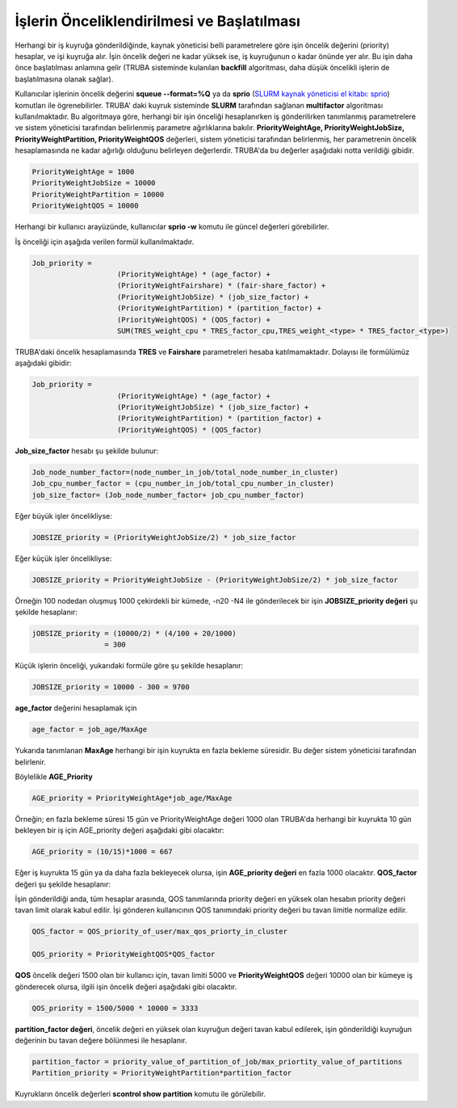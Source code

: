 ==============================================
İşlerin Önceliklendirilmesi ve Başlatılması
==============================================

Herhangi bir iş kuyruğa gönderildiğinde, kaynak yöneticisi belli parametrelere göre işin öncelik değerini (priority) hesaplar, ve işi kuyruğa alır. İşin öncelik değeri ne kadar yüksek ise, iş kuyruğunun o kadar önünde yer alır. Bu işin daha önce başlatılması anlamına gelir (TRUBA sisteminde kulanılan **backfill** algoritması, daha düşük öncelikli işlerin de başlatılmasına olanak sağlar).

Kullanıcılar işlerinin öncelik değerini **squeue --format=%Q** ya da **sprio** (`SLURM kaynak yöneticisi el kitabı: sprio <https://slurm.schedmd.com/sprio.html>`_) komutları ile ögrenebilirler. TRUBA' daki kuyruk sisteminde **SLURM** tarafından sağlanan **multifactor** algoritması kullanılmaktadır. Bu algoritmaya göre, herhangi bir işin önceliği hesaplanırken iş gönderilirken tanımlanmış parametrelere ve sistem yöneticisi tarafından belirlenmiş parametre ağırlıklarına bakılır.
**PriorityWeightAge, PriorityWeightJobSize, PriorityWeightPartition, PriorityWeightQOS** değerleri, sistem yöneticisi tarafından belirlenmiş, her parametrenin öncelik hesaplamasında ne kadar ağırlığı olduğunu belirleyen değerlerdir. TRUBA'da bu değerler aşağıdaki notta verildiği gibidir. 

.. code-block:: bash

  PriorityWeightAge = 1000 
  PriorityWeightJobSize = 10000 
  PriorityWeightPartition = 10000
  PriorityWeightQOS = 10000
  
Herhangi bir kullanıcı arayüzünde, kullanıcılar **sprio -w** komutu ile güncel değerleri görebilirler.

İş önceliği için aşağıda verilen formül kullanılmaktadır.

.. code-block:: bash

   Job_priority =
                       (PriorityWeightAge) * (age_factor) +
                       (PriorityWeightFairshare) * (fair-share_factor) +
                       (PriorityWeightJobSize) * (job_size_factor) +
                       (PriorityWeightPartition) * (partition_factor) +
                       (PriorityWeightQOS) * (QOS_factor) +
                       SUM(TRES_weight_cpu * TRES_factor_cpu,TRES_weight_<type> * TRES_factor_<type>)

TRUBA'daki öncelik hesaplamasında **TRES** ve **Fairshare** parametreleri hesaba katılmamaktadır. Dolayısı ile formülümüz aşağıdaki gibidir:

.. code-block:: bash

   Job_priority =
                       (PriorityWeightAge) * (age_factor) +
                       (PriorityWeightJobSize) * (job_size_factor) +
                       (PriorityWeightPartition) * (partition_factor) +
                       (PriorityWeightQOS) * (QOS_factor) 

**Job_size_factor**  hesabı şu şekilde bulunur:

.. code-block:: bash

   Job_node_number_factor=(node_number_in_job/total_node_number_in_cluster)
   Job_cpu_number_factor = (cpu_number_in_job/total_cpu_number_in_cluster)
   job_size_factor= (Job_node_number_factor+ job_cpu_number_factor)

Eğer büyük işler öncelikliyse:

.. code-block:: bash
   
   JOBSIZE_priority = (PriorityWeightJobSize/2) * job_size_factor

Eğer küçük işler öncelikliyse:

.. code-block:: bash

   JOBSIZE_priority = PriorityWeightJobSize - (PriorityWeightJobSize/2) * job_size_factor

Örneğin 100 nodedan oluşmuş 1000 çekirdekli bir kümede, -n20 -N4 ile gönderilecek bir işin **JOBSIZE_priority değeri** şu şekilde hesaplanır:

.. code-block:: bash
   
   jOBSIZE_priority = (10000/2) * (4/100 + 20/1000)
                    = 300
   

Küçük işlerin önceliği, yukarıdaki formüle göre şu şekilde hesaplanır:

.. code-block:: bash

   JOBSIZE_priority = 10000 - 300 = 9700

**age_factor** değerini hesaplamak için 

.. code-block:: bash
    
    age_factor = job_age/MaxAge

Yukarıda tanımlanan **MaxAge** herhangi bir işin kuyrukta en fazla bekleme süresidir. Bu değer sistem yöneticisi tarafından belirlenir.    

Böylelikle **AGE_Priority**

.. code-block:: bash
   
   AGE_priority = PriorityWeightAge*job_age/MaxAge

Örneğin; en fazla bekleme süresi 15 gün ve PriorityWeightAge değeri 1000 olan TRUBA'da herhangi bir 
kuyrukta 10 gün bekleyen bir iş için AGE_priority değeri aşağıdaki gibi olacaktır:

.. code-block:: bash
  
   AGE_priority = (10/15)*1000 = 667 

Eğer iş kuyrukta 15 gün ya da daha fazla bekleyecek olursa, işin **AGE_priority değeri** en fazla 1000 olacaktır.
**QOS_factor** değeri şu şekilde hesaplanır:

İşin gönderildiği anda, tüm hesaplar arasında, QOS tanımlarında priority değeri en yüksek olan hesabın priority değeri tavan limit olarak kabul edilir. İşi gönderen kullanıcının QOS tanımındaki priority değeri bu tavan limitle normalize edilir.

.. code-block:: bash
  
   QOS_factor = QOS_priority_of_user/max_qos_priorty_in_cluster 

   QOS_priority = PriorityWeightQOS*QOS_factor  

**QOS** öncelik değeri 1500 olan bir kullanıcı için, tavan limiti 5000 ve **PriorityWeightQOS** değeri 10000 olan bir kümeye iş gönderecek olursa, ilgili işin öncelik değeri aşağıdaki gibi olacaktır.

.. code-block:: bash

   QOS_priority = 1500/5000 * 10000 = 3333

**partition_factor değeri**, öncelik değeri en yüksek olan kuyruğun değeri tavan kabul edilerek, işin gönderildiği kuyruğun değerinin bu tavan değere bölünmesi ile hesaplanır.

.. code-block:: bash

   partition_factor = priority_value_of_partition_of_job/max_priortity_value_of_partitions
   Partition_priority = PriorityWeightPartition*partition_factor

Kuyrukların öncelik değerleri **scontrol show partition** komutu ile görülebilir.  

